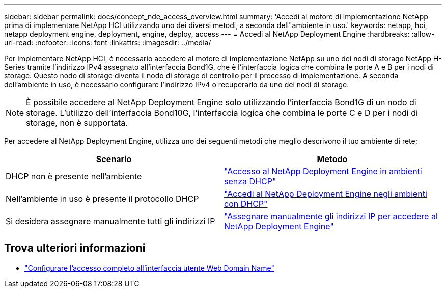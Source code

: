 ---
sidebar: sidebar 
permalink: docs/concept_nde_access_overview.html 
summary: 'Accedi al motore di implementazione NetApp prima di implementare NetApp HCI utilizzando uno dei diversi metodi, a seconda dell"ambiente in uso.' 
keywords: netapp, hci, netapp deployment engine, deployment, engine, deploy, access 
---
= Accedi al NetApp Deployment Engine
:hardbreaks:
:allow-uri-read: 
:nofooter: 
:icons: font
:linkattrs: 
:imagesdir: ../media/


[role="lead"]
Per implementare NetApp HCI, è necessario accedere al motore di implementazione NetApp su uno dei nodi di storage NetApp H-Series tramite l'indirizzo IPv4 assegnato all'interfaccia Bond1G, che è l'interfaccia logica che combina le porte A e B per i nodi di storage. Questo nodo di storage diventa il nodo di storage di controllo per il processo di implementazione. A seconda dell'ambiente in uso, è necessario configurare l'indirizzo IPv4 o recuperarlo da uno dei nodi di storage.


NOTE: È possibile accedere al NetApp Deployment Engine solo utilizzando l'interfaccia Bond1G di un nodo di storage. L'utilizzo dell'interfaccia Bond10G, l'interfaccia logica che combina le porte C e D per i nodi di storage, non è supportata.

Per accedere al NetApp Deployment Engine, utilizza uno dei seguenti metodi che meglio descrivono il tuo ambiente di rete:

|===
| Scenario | Metodo 


| DHCP non è presente nell'ambiente | link:task_nde_access_no_dhcp.html["Accesso al NetApp Deployment Engine in ambienti senza DHCP"] 


| Nell'ambiente in uso è presente il protocollo DHCP | link:task_nde_access_dhcp.html["Accedi al NetApp Deployment Engine negli ambienti con DHCP"] 


| Si desidera assegnare manualmente tutti gli indirizzi IP | link:task_nde_access_manual_ip.html["Assegnare manualmente gli indirizzi IP per accedere al NetApp Deployment Engine"] 
|===
[discrete]
== Trova ulteriori informazioni

* link:task_nde_access_ui_fqdn.html["Configurare l'accesso completo all'interfaccia utente Web Domain Name"^]

